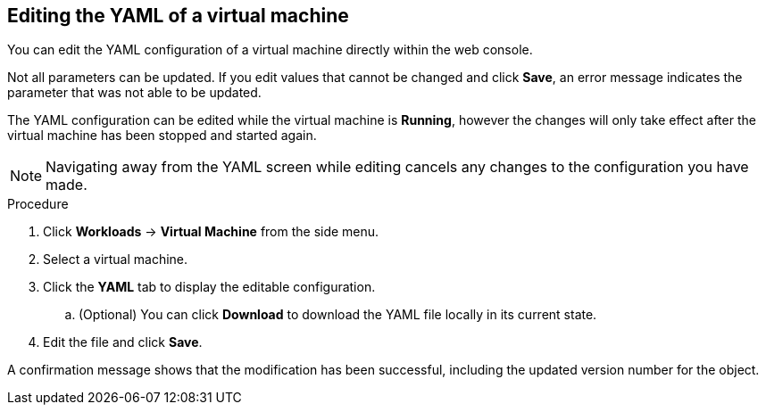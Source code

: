 // Module included in the following assemblies:
//
// * cnv_users_guide/cnv_users_guide.adoc

[[cnv-editing-vm-yaml-web]]
== Editing the YAML of a virtual machine

You can edit the YAML configuration of a virtual machine directly within the web console. 

Not all parameters can be updated. If you edit values that cannot be changed and click *Save*, an error message indicates the parameter that was not able to be updated.

The YAML configuration can be edited while the virtual machine is *Running*, however the changes will only take effect after the virtual machine has been stopped and started again.

[NOTE]
====
Navigating away from the YAML screen while editing cancels any changes to the configuration you have made. 
====

.Procedure

. Click *Workloads* -> *Virtual Machine* from the side menu.
. Select a virtual machine.
. Click the *YAML* tab to display the editable configuration.
.. (Optional) You can click *Download* to download the YAML file locally in its current state.
. Edit the file and click *Save*. 

A confirmation message shows that the modification has been successful, including the updated version number for the object. 

